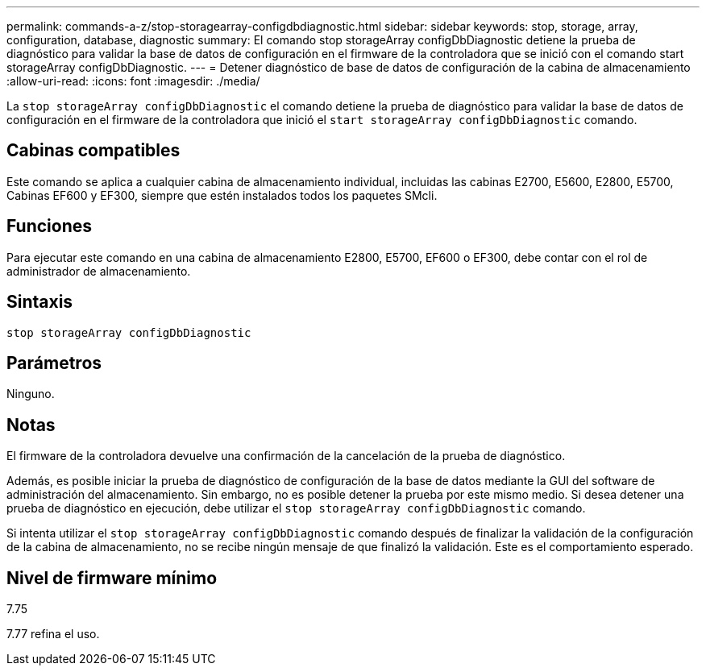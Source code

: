 ---
permalink: commands-a-z/stop-storagearray-configdbdiagnostic.html 
sidebar: sidebar 
keywords: stop, storage, array, configuration, database, diagnostic 
summary: El comando stop storageArray configDbDiagnostic detiene la prueba de diagnóstico para validar la base de datos de configuración en el firmware de la controladora que se inició con el comando start storageArray configDbDiagnostic. 
---
= Detener diagnóstico de base de datos de configuración de la cabina de almacenamiento
:allow-uri-read: 
:icons: font
:imagesdir: ./media/


[role="lead"]
La `stop storageArray configDbDiagnostic` el comando detiene la prueba de diagnóstico para validar la base de datos de configuración en el firmware de la controladora que inició el `start storageArray configDbDiagnostic` comando.



== Cabinas compatibles

Este comando se aplica a cualquier cabina de almacenamiento individual, incluidas las cabinas E2700, E5600, E2800, E5700, Cabinas EF600 y EF300, siempre que estén instalados todos los paquetes SMcli.



== Funciones

Para ejecutar este comando en una cabina de almacenamiento E2800, E5700, EF600 o EF300, debe contar con el rol de administrador de almacenamiento.



== Sintaxis

[listing]
----
stop storageArray configDbDiagnostic
----


== Parámetros

Ninguno.



== Notas

El firmware de la controladora devuelve una confirmación de la cancelación de la prueba de diagnóstico.

Además, es posible iniciar la prueba de diagnóstico de configuración de la base de datos mediante la GUI del software de administración del almacenamiento. Sin embargo, no es posible detener la prueba por este mismo medio. Si desea detener una prueba de diagnóstico en ejecución, debe utilizar el `stop storageArray configDbDiagnostic` comando.

Si intenta utilizar el `stop storageArray configDbDiagnostic` comando después de finalizar la validación de la configuración de la cabina de almacenamiento, no se recibe ningún mensaje de que finalizó la validación. Este es el comportamiento esperado.



== Nivel de firmware mínimo

7.75

7.77 refina el uso.
